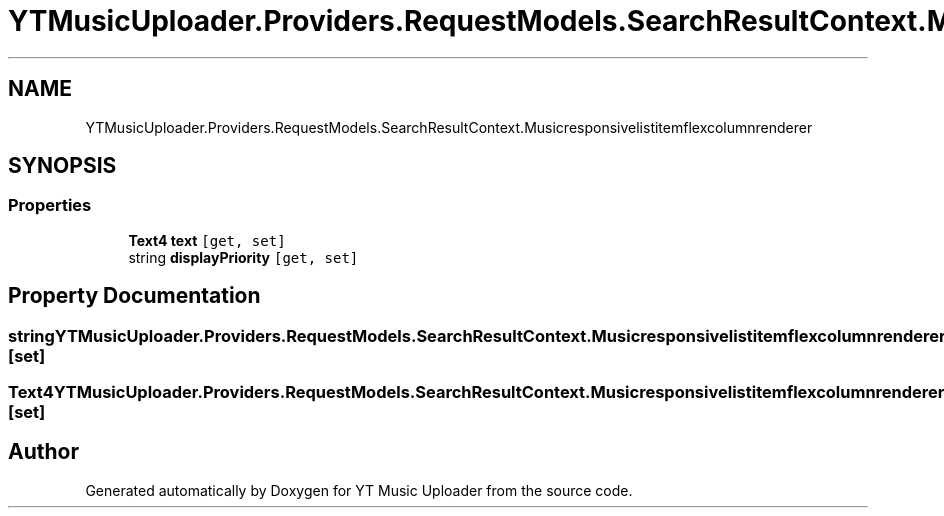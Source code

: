 .TH "YTMusicUploader.Providers.RequestModels.SearchResultContext.Musicresponsivelistitemflexcolumnrenderer" 3 "Fri Aug 28 2020" "YT Music Uploader" \" -*- nroff -*-
.ad l
.nh
.SH NAME
YTMusicUploader.Providers.RequestModels.SearchResultContext.Musicresponsivelistitemflexcolumnrenderer
.SH SYNOPSIS
.br
.PP
.SS "Properties"

.in +1c
.ti -1c
.RI "\fBText4\fP \fBtext\fP\fC [get, set]\fP"
.br
.ti -1c
.RI "string \fBdisplayPriority\fP\fC [get, set]\fP"
.br
.in -1c
.SH "Property Documentation"
.PP 
.SS "string YTMusicUploader\&.Providers\&.RequestModels\&.SearchResultContext\&.Musicresponsivelistitemflexcolumnrenderer\&.displayPriority\fC [get]\fP, \fC [set]\fP"

.SS "\fBText4\fP YTMusicUploader\&.Providers\&.RequestModels\&.SearchResultContext\&.Musicresponsivelistitemflexcolumnrenderer\&.text\fC [get]\fP, \fC [set]\fP"


.SH "Author"
.PP 
Generated automatically by Doxygen for YT Music Uploader from the source code\&.
